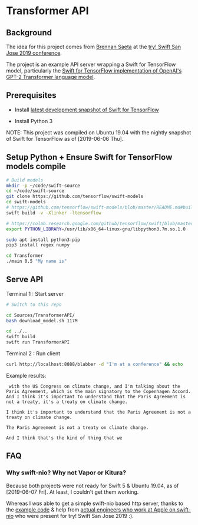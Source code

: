 * Transformer API
** Background

   The idea for this project comes from [[https://twitter.com/bsaeta][Brennan Saeta]] at the [[https://www.tryswift.co/events/2019/sanjose/][try! Swift San Jose 2019 conference]].

   The project is an example API server wrapping a Swift for TensorFlow model, particularly the [[https://github.com/tensorflow/swift-models/tree/master/Transformer][Swift for TensorFlow implementation of OpenAI's GPT-2 Transformer language model]].

** Prerequisites

   - Install [[https://github.com/tensorflow/swift/blob/master/Installation.md#development-snapshots][latest development snapshot of Swift for TensorFlow]]

   - Install Python 3

   NOTE: This project was compiled on Ubuntu 19.04 with the nightly snapshot of Swift for TensorFlow as of [2019-06-06 Thu].

** Setup Python + Ensure Swift for TensorFlow models compile

   #+begin_src sh
# Build models
mkdir -p ~/code/swift-source
cd ~/code/swift-source
git clone https://github.com/tensorflow/swift-models
cd swift-models
# https://github.com/tensorflow/swift-models/blob/master/README.md#build
swift build -v -Xlinker -ltensorflow

# https://colab.research.google.com/github/tensorflow/swift/blob/master/docs/site/tutorials/python_interoperability.ipynb
export PYTHON_LIBRARY=/usr/lib/x86_64-linux-gnu/libpython3.7m.so.1.0

sudo apt install python3-pip
pip3 install regex numpy

cd Transformer
./main 0.5 "My name is"
   #+end_src

** Serve API

   Terminal 1 : Start server

    #+begin_src sh
# Switch to this repo

cd Sources/TransformerAPI/
bash download_model.sh 117M

cd ../..
swift build
swift run TransformerAPI
    #+end_src

    Terminal 2 : Run client

    #+begin_src sh
curl http://localhost:8888/blabber -d "I'm at a conference" && echo    
    #+end_src

    Example results:

    #+BEGIN_EXAMPLE
 with the US Congress on climate change, and I'm talking about the Paris Agreement, which is the main signatory to the Copenhagen Accord. And I think it's important to understand that the Paris Agreement is not a treaty, it's a treaty on climate change.

I think it's important to understand that the Paris Agreement is not a treaty on climate change.

The Paris Agreement is not a treaty on climate change.

And I think that's the kind of thing that we
    #+END_EXAMPLE

** FAQ

*** Why swift-nio? Why not Vapor or Kitura?

    Because both projects were not ready for Swift 5 & Ubuntu 19.04, as of [2019-06-07 Fri]. At least, I couldn't get them working.

    Whereas I /was/ able to get a simple swift-nio based http server, thanks to the [[https://github.com/apple/swift-nio/blob/dfe4318c503bdc959e97ddfb2f7ed1d0f399f8f9/Sources/NIOHTTP1Server/main.swift][example code]] & help from [[https://twitter.com/johannesweiss/status/1137024265356578816][actual engineers who work at Apple on swift-nio]] who were present for try! Swift San Jose 2019 :).


